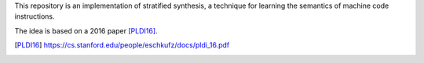 This repository is an implementation of stratified synthesis, a technique for learning the semantics of machine code instructions.

The idea is based on a 2016 paper [PLDI16]_.

.. [PLDI16] https://cs.stanford.edu/people/eschkufz/docs/pldi_16.pdf
